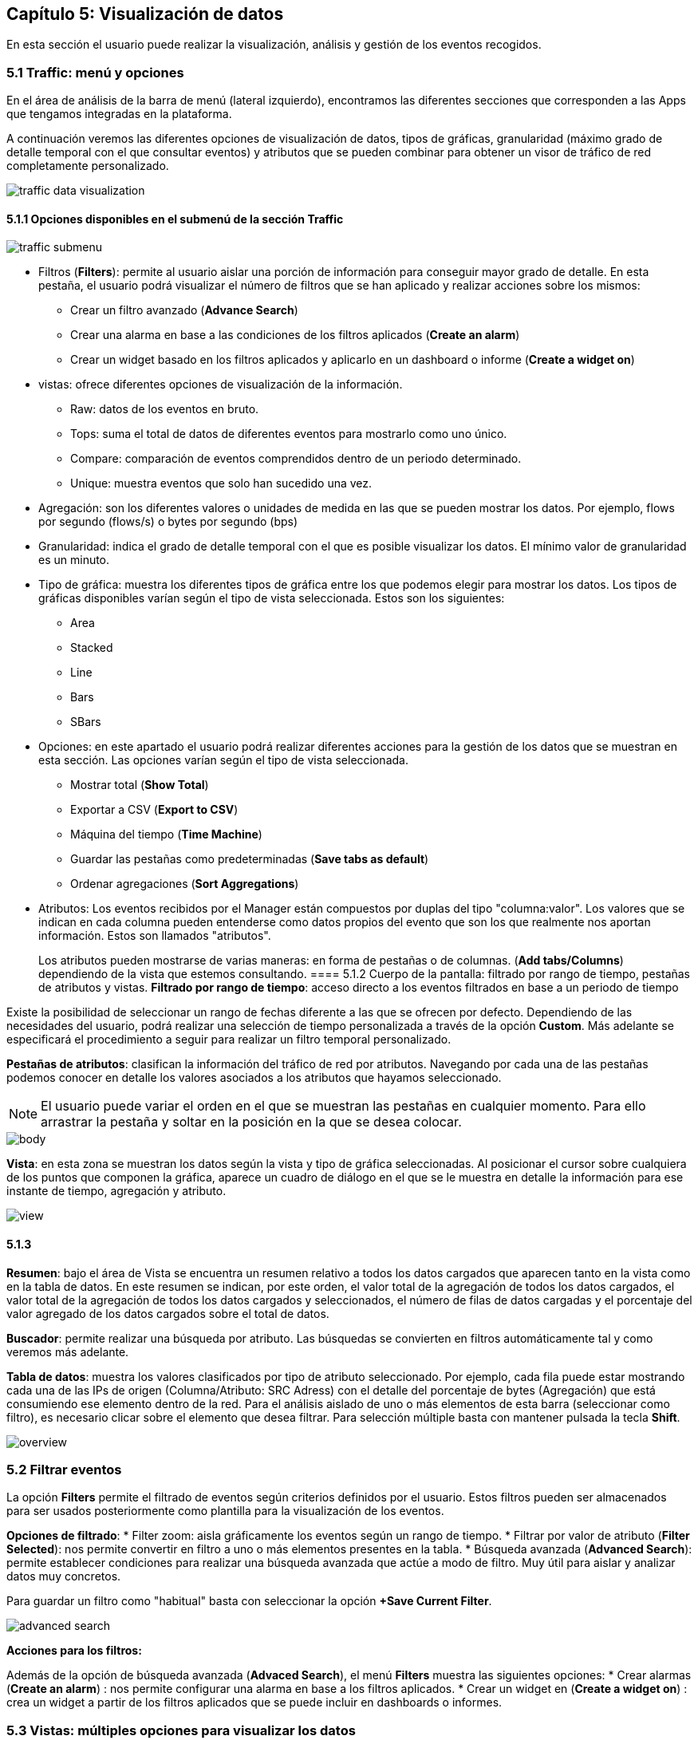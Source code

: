 == Capítulo 5: Visualización de datos

En esta sección el usuario puede realizar la visualización, análisis y gestión de los eventos recogidos.

=== 5.1 Traffic: menú y opciones

En el área de análisis de la barra de menú (lateral izquierdo), encontramos las diferentes secciones que corresponden a las Apps que tengamos integradas en la plataforma.

A continuación veremos las diferentes opciones de visualización de datos, tipos de gráficas, granularidad (máximo grado de detalle temporal con el que consultar eventos) y atributos que se pueden combinar para obtener un visor de tráfico de red completamente personalizado.

image::images/data-visualization/traffic_data_visualization.png[align="center"]

==== 5.1.1 Opciones disponibles en el submenú de la sección Traffic

image::images/data-visualization/traffic_submenu.png[align="center"]

* Filtros (*Filters*): permite al usuario aislar una porción de información para conseguir mayor grado de detalle. En esta pestaña, el usuario podrá visualizar el número de filtros que se han aplicado y realizar acciones sobre los mismos:
** Crear un filtro avanzado (*Advance Search*)
** Crear una alarma en base a las condiciones de los filtros aplicados (*Create an alarm*)
** Crear un widget basado en los filtros aplicados y aplicarlo en un dashboard o informe (*Create a widget on*)
* vistas: ofrece diferentes opciones de visualización de la información.
** Raw: datos de los eventos en bruto.
** Tops: suma el total de datos de diferentes eventos para mostrarlo como uno único.
** Compare: comparación de eventos comprendidos dentro de un periodo determinado.
** Unique: muestra eventos que solo han sucedido una vez.
* Agregación: son los diferentes valores o unidades de medida en las que se pueden mostrar los datos. Por ejemplo, flows por segundo (flows/s) o bytes por segundo (bps)
* Granularidad: indica el grado de detalle temporal con el que es posible visualizar los datos. El mínimo valor de granularidad es un minuto.
* Tipo de gráfica: muestra los diferentes tipos de gráfica entre los que podemos elegir para mostrar los datos. Los tipos de gráficas disponibles varían según el tipo de vista seleccionada. Estos son los siguientes:
** Area
** Stacked
** Line
** Bars
** SBars
* Opciones: en este apartado el usuario podrá realizar diferentes acciones para la gestión de los datos que se muestran en esta sección. Las opciones varían según el tipo de vista seleccionada.
** Mostrar total (*Show Total*)
** Exportar a CSV (*Export to CSV*)
** Máquina del tiempo (*Time Machine*)
** Guardar las pestañas como predeterminadas (*Save tabs as default*)
** Ordenar agregaciones (*Sort Aggregations*)
* Atributos: Los eventos recibidos por el Manager están compuestos por duplas del tipo "columna:valor". Los valores que se indican en cada columna pueden entenderse como datos propios del evento que son los que realmente nos aportan información. Estos son llamados "atributos".
+
Los atributos pueden mostrarse de varias maneras: en forma de pestañas o de columnas. (*Add tabs/Columns*) dependiendo de la vista que estemos consultando.
==== 5.1.2 Cuerpo de la pantalla: filtrado por rango de tiempo, pestañas de atributos y vistas.
*Filtrado por rango de tiempo*: acceso directo a los eventos filtrados en base a un periodo de tiempo

Existe la posibilidad de seleccionar un rango de fechas diferente a las que se ofrecen por defecto. Dependiendo de las necesidades del usuario, podrá realizar una selección de tiempo personalizada a través de la opción *Custom*. Más adelante se especificará el procedimiento a seguir para realizar un filtro temporal personalizado.

*Pestañas de atributos*: clasifican la información del tráfico de red por atributos. Navegando por cada una de las pestañas podemos conocer en detalle los valores asociados a los atributos que hayamos seleccionado.

NOTE: El usuario puede variar el orden en el que se muestran las pestañas en cualquier momento. Para ello arrastrar la pestaña y soltar en la posición en la que se desea colocar.

image::images/data-visualization/body.png[align="center"]

*Vista*:  en esta zona se muestran los datos según la vista y tipo de gráfica seleccionadas. Al posicionar el cursor sobre cualquiera de los puntos que componen la gráfica, aparece un cuadro de diálogo en el que se le muestra en detalle la información para ese instante de tiempo, agregación y atributo.

image::images/data-visualization/view.png[align="center"]

==== 5.1.3
*Resumen*: bajo el área de Vista se encuentra un resumen relativo a todos los datos cargados que aparecen tanto en la vista como en la tabla de datos. En este resumen se indican, por este orden, el valor total de la agregación de todos los datos cargados, el valor total de la agregación de todos los datos cargados y seleccionados, el número de filas de datos cargadas y el porcentaje del valor agregado de los datos cargados sobre el total de datos.

*Buscador*: permite realizar una búsqueda por atributo. Las búsquedas se convierten en filtros automáticamente tal y como veremos más adelante.

*Tabla de datos*: muestra los valores clasificados por tipo de atributo seleccionado. Por ejemplo, cada fila puede estar mostrando cada una de las IPs de origen (Columna/Atributo: SRC Adress) con el detalle del porcentaje de bytes (Agregación) que está consumiendo ese elemento dentro de la red. Para el análisis aislado de uno o más elementos de esta barra (seleccionar como filtro), es necesario clicar sobre el elemento que desea filtrar. Para selección múltiple basta con mantener pulsada la tecla *Shift*.

image::images/data-visualization/overview.png[align="center"]

=== 5.2 Filtrar eventos

La opción *Filters* permite el filtrado de eventos según criterios definidos por el usuario. Estos filtros pueden ser almacenados para ser usados posteriormente como plantilla para la visualización de los eventos.

*Opciones de filtrado*:
* Filter zoom: aisla gráficamente los eventos según un rango de tiempo.
* Filtrar por valor de atributo (*Filter Selected*): nos permite convertir en filtro a uno o más elementos presentes en la tabla.
* Búsqueda avanzada (*Advanced Search*): permite establecer condiciones para realizar una búsqueda avanzada que actúe a modo de filtro. Muy útil para aislar y analizar datos muy concretos.

Para guardar un filtro como "habitual" basta con seleccionar la opción *+Save Current Filter*.

image::images/data-visualization/advanced_search.png[align="center"]

*Acciones para los filtros:*

Además de la opción de búsqueda avanzada (*Advaced Search*), el menú *Filters* muestra las siguientes opciones:
* Crear alarmas (*Create an alarm*) : nos permite configurar una alarma en base a los filtros aplicados.
* Crear un widget en (*Create a widget on*) : crea un widget a partir de los filtros aplicados que se puede incluir en dashboards  o informes.


=== 5.3 Vistas: múltiples opciones para visualizar los datos

Las vistas ofrecen múltiples perspectivas para la visualización de los datos asociados al tráfico de red.

NOTE: Recuerde que en la sección *Dashboard* puede crear widgets personalizados para monitorizar los eventos y que se muestren en una vista determinada.
Las vistas que se encuentran disponibles para el Flow son las siguientes:

* *Tops:* agregación de los eventos en base a una unidad para mostrar los más destacados. Suma el total de datos de diferentes eventos para mostrarlo como uno único.
* *Raw:* vista de la totalidad de datos de los eventos en bruto, clasificados por atributos y franjas de tiempo.
* *Compare:* comparación de intervalos de tiempo para analizar diferencias en el estado de la red.
* *Unique:* muestra los elementos diferentes que ha interactuado con la red según atributo.

NOTE: Las opciones que se muestran en la pestaña *Options* y los atributos *Add tab/Columns* variarán según el tipo de vista elegida.

IMPORTANT: No olvide combinar las vistas con los diferentes tipos de gráficas. De este modo obtendrá múltiples posibilidades de análisis de los datos.
==== 5.3.1 Tops

La vista *Tops* nos permite visualizar cuáles han sido los eventos más destacados según el intervalo de tiempo que se haya seleccionado. Lo que visualizamos en la gráfica es la suma del total de dichos eventos mostrados como un único evento. Si posamos el ratón por encima de cada uno de estos "picos" o Tops, veremos el desglose del evento por día, hora y tipo de dimensión o atributo que se esté consultando.

==== 5.3.2 Raw

Esta vista nos ofrece los datos de los eventos en bruto, por tanto, visualizaremos la totalidad de eventos por atributos segmentados por franjas de tiempo.

En la tabla de datos recogerá, por tanto, todos los datos de los eventos clasificados por columnas. Los datos se muestran a nivel de pantalla, no obstante, si desea ver más, basta con hacer scroll y esperar a que se carguen más datos: Load more.

[NOTE]
=======================
Como se puede observar en la imagen, el tipo de gráfica ideal para la vista Raw es el de flujo de
datos o *Streams*.

En la vista Raw los atributos se muestran en columnas
=======================

==== 5.3.3 Compare
Esta vista ofrece una comparativa de los eventos por intervalo de tiempo (hora) o entre días. Esta comparativa se puede realizar por horas o por días con intervalos de 5 minutos, lo que garantiza *un grado de detalle máximo*. De este modo, el usuario puede identificar de forma rápida el momento de mayor uso de la red.

En la tabla de datos se mostrarán aquellos que corresponden al intervalo temporal seleccionado.

==== 5.3.4 Unique
A través de la vista *Unique*, el usuario podrá obtener información acerca de los elementos diferentes que han interactuado, al menos, una vez con la red en un periodo de tiempo determinado.

Seleccionar el grupo de atributos que se desea analizar mediante la opción *Group By*.

=== 5.4 Tipos de agregación
El tipo de agregación permite que el usuario seleccione la unidad de medida en la que desea que se muestre la información.

Estas son las diferentes unidades y métricas que encontrará en esta pestaña:
* bps
* bytes
* packets
* packets/s
* flows
* flows/s
* client
* quality
* wireless stations
* client/station
* bps/client
* flows/client
* fps/client
* bytes/station
* bps/station

NOTE: Optimice sus métricas combinando diferentes tipos de agregación con las opciones de granuralidad (lapsos de tiempo) que se encuentran disponibles.

=== 5.5 Granularidad
Llamamos granularidad al grado de detalle con el que podemos visualizar los eventos. Las opciones de granuralidad varían según el rango de tiempo que se esté mostrando (1h., 2h., last week, last month, all, etc.).

NOTE: La vista Raw es la más indicada para aplicar granuralidad para observar los datos en detalle.
